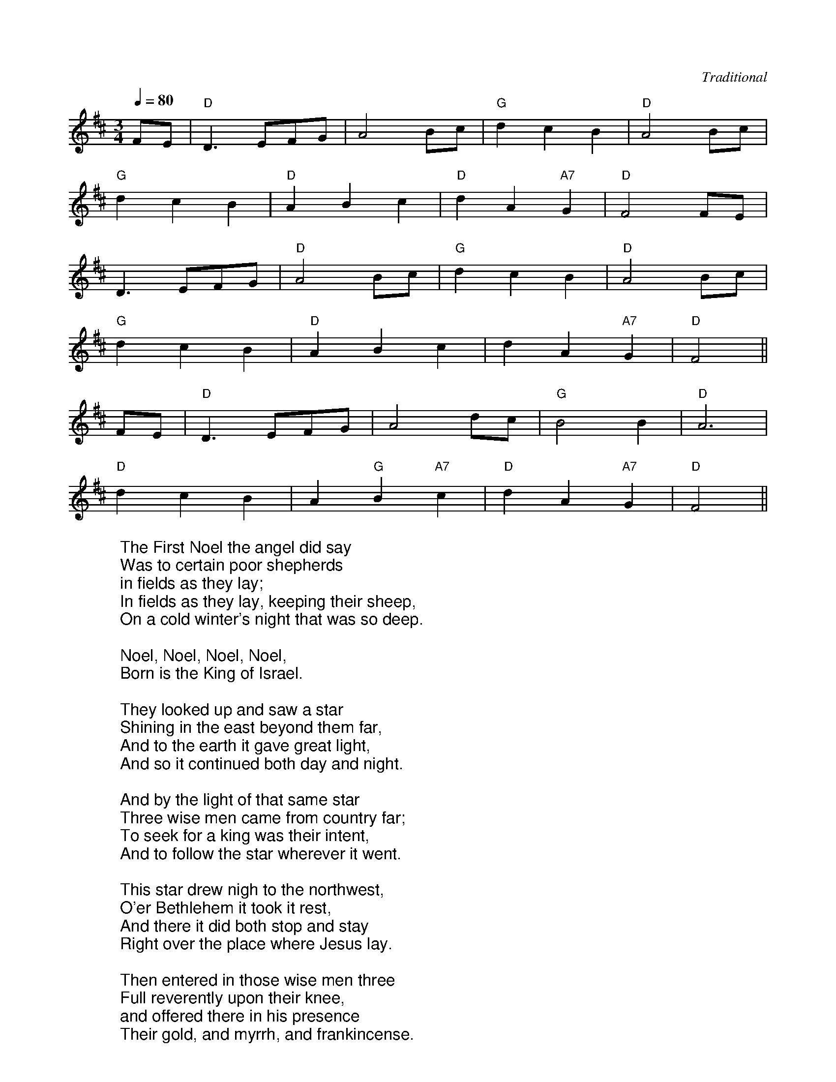 X: 1
C:Traditional
M:3/4
L:1/4
Q:1/4=80
K:D
%COLLECTION:CAROLS
%%titlefont Arial
%%wordsfont Arial
%%vocalfont Arial
F/2E/2 | "D"D3/2 E/2F/2G/2 | A2 B/2c/2 | "G"d c B | "D"A2 B/2c/2 |
"G"d c B | "D"A B c |"D"d A "A7"G | "D"F2 F/2E/2 |
D3/2 E/2F/2G/2 | "D"A2 B/2c/2 | "G"d c B | "D"A2 B/2c/2|
"G"d c B | "D"A B c | d A "A7"G | "D"F2 ||
F/2E/2 | "D"D3/2 E/2F/2G/2 | A2 d/2c/2 | "G"B2 B | "D"A3 |
"D"d c B | A "G"B "A7"c | "D"d A "A7"G | "D"F2 ||
W:The First Noel the angel did say
W:Was to certain poor shepherds
W:in fields as they lay;
W:In fields as they lay, keeping their sheep,
W:On a cold winter's night that was so deep.
W:
W:Noel, Noel, Noel, Noel,
W:Born is the King of Israel.
W:
W:They looked up and saw a star
W:Shining in the east beyond them far,
W:And to the earth it gave great light,
W:And so it continued both day and night.
W:
W:And by the light of that same star
W:Three wise men came from country far;
W:To seek for a king was their intent,
W:And to follow the star wherever it went.
W:
W:This star drew nigh to the northwest,
W:O'er Bethlehem it took it rest,
W:And there it did both stop and stay
W:Right over the place where Jesus lay.
W:
W:Then entered in those wise men three
W:Full reverently upon their knee,
W:and offered there in his presence
W:Their gold, and myrrh, and frankincense.
W:
W:Then let us all with one accord
W:Sing praises to our heavenly Lord;
W:That hath made heaven and earth of naught,
W:And with his blood mankind hath bought 